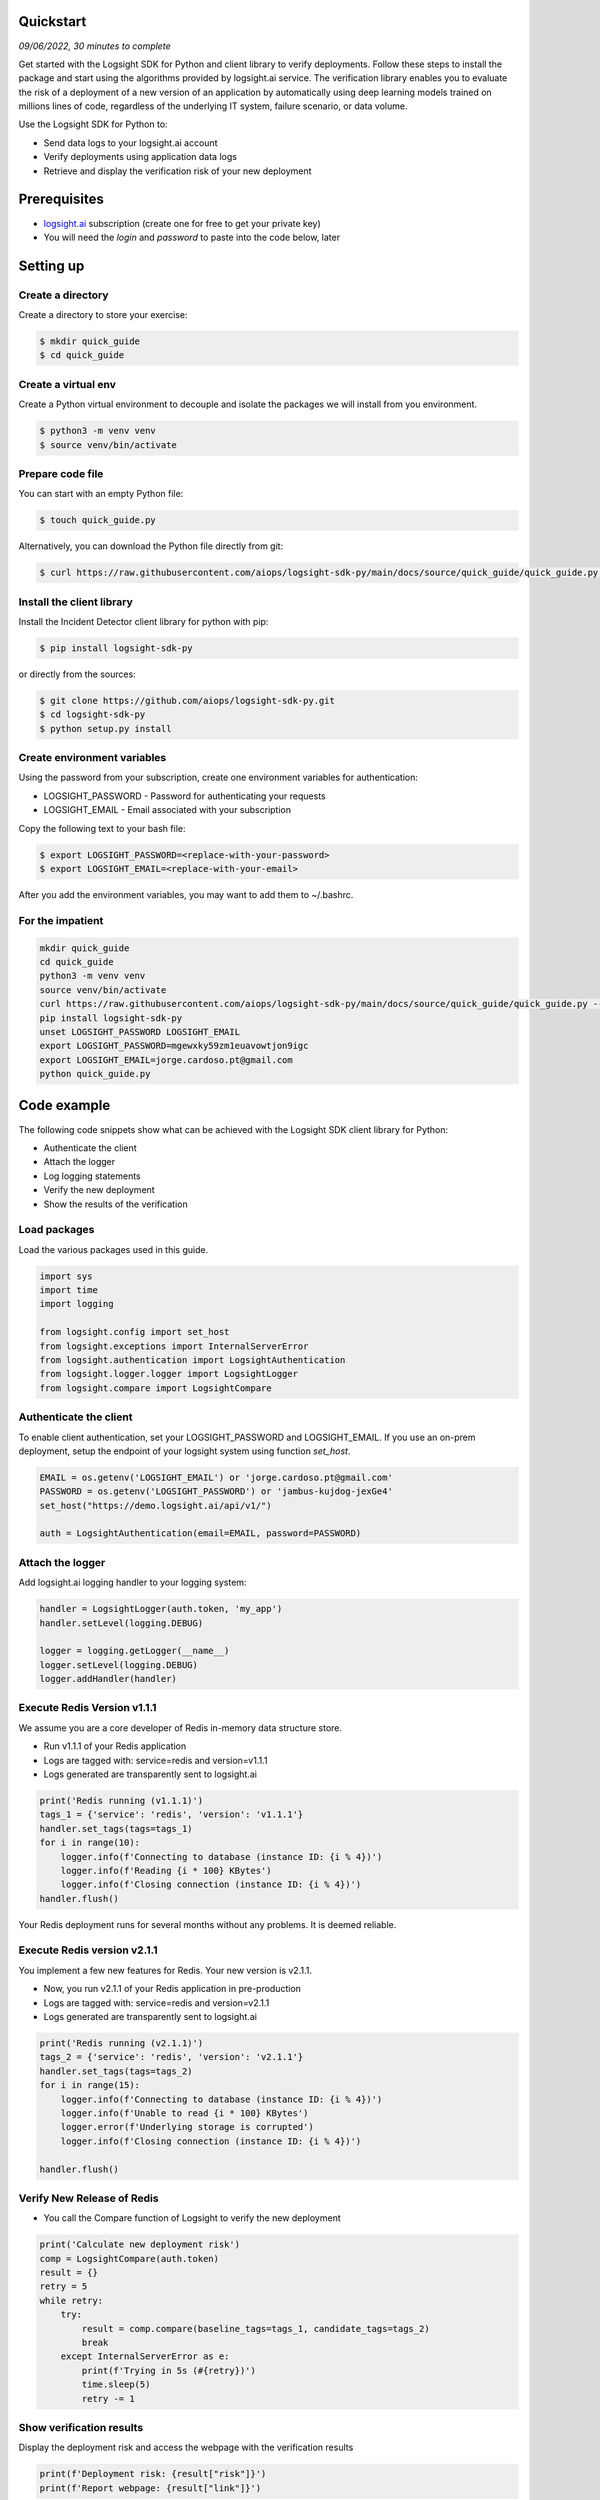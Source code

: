 
Quickstart
**********

*09/06/2022, 30 minutes to complete*

Get started with the Logsight SDK for Python and client library to verify deployments.
Follow these steps to install the package and start using the algorithms provided by logsight.ai service.
The verification library enables you to evaluate the risk of a deployment of a new version of an application
by automatically using deep learning models trained on millions lines of code, regardless of the underlying IT system, failure scenario, or data volume.

Use the Logsight SDK for Python to:

+ Send data logs to your logsight.ai account
+ Verify deployments using application data logs
+ Retrieve and display the verification risk of your new deployment


Prerequisites
*************
+ logsight.ai_ subscription (create one for free to get your private key)
+ You will need the `login` and `password` to paste into the code below, later

.. _logsight.ai: https://logsight.ai/



Setting up
**********

Create a directory
==================

Create a directory to store your exercise:

.. code-block:: console

    $ mkdir quick_guide
    $ cd quick_guide


Create a virtual env
====================

Create a Python virtual environment to decouple and isolate the packages we will install from you environment.

.. code-block:: console

    $ python3 -m venv venv
    $ source venv/bin/activate


Prepare code file
=================

You can start with an empty Python file:

.. code-block:: console

    $ touch quick_guide.py

Alternatively, you can download the Python file directly from git:

.. code-block:: console

    $ curl https://raw.githubusercontent.com/aiops/logsight-sdk-py/main/docs/source/quick_guide/quick_guide.py --output quick_guide.py


Install the client library
==========================

Install the Incident Detector client library for python with pip:

.. code-block:: console

    $ pip install logsight-sdk-py

or directly from the sources:

.. code-block:: console

    $ git clone https://github.com/aiops/logsight-sdk-py.git
    $ cd logsight-sdk-py
    $ python setup.py install


Create environment variables
=============================

Using the password from your subscription, create one environment variables for authentication:

+ LOGSIGHT_PASSWORD - Password for authenticating your requests
+ LOGSIGHT_EMAIL - Email associated with your subscription

Copy the following text to your bash file:

.. code-block:: console

    $ export LOGSIGHT_PASSWORD=<replace-with-your-password>
    $ export LOGSIGHT_EMAIL=<replace-with-your-email>

After you add the environment variables, you may want to add them to ~/.bashrc.


For the impatient
=================

.. code-block:: console

    mkdir quick_guide
    cd quick_guide
    python3 -m venv venv
    source venv/bin/activate
    curl https://raw.githubusercontent.com/aiops/logsight-sdk-py/main/docs/source/quick_guide/quick_guide.py --output detecting_incidents_app.py
    pip install logsight-sdk-py
    unset LOGSIGHT_PASSWORD LOGSIGHT_EMAIL
    export LOGSIGHT_PASSWORD=mgewxky59zm1euavowtjon9igc
    export LOGSIGHT_EMAIL=jorge.cardoso.pt@gmail.com
    python quick_guide.py


Code example
************

The following code snippets show what can be achieved with the Logsight SDK client library for Python:

+ Authenticate the client
+ Attach the logger
+ Log logging statements
+ Verify the new deployment
+ Show the results of the verification


Load packages
=============

Load the various packages used in this guide.

.. code:: python

    import sys
    import time
    import logging

    from logsight.config import set_host
    from logsight.exceptions import InternalServerError
    from logsight.authentication import LogsightAuthentication
    from logsight.logger.logger import LogsightLogger
    from logsight.compare import LogsightCompare


Authenticate the client
=======================

To enable client authentication, set your LOGSIGHT_PASSWORD and LOGSIGHT_EMAIL.
If you use an on-prem deployment, setup the endpoint of your logsight system using function `set_host`.

.. code:: python

    EMAIL = os.getenv('LOGSIGHT_EMAIL') or 'jorge.cardoso.pt@gmail.com'
    PASSWORD = os.getenv('LOGSIGHT_PASSWORD') or 'jambus-kujdog-jexGe4'
    set_host("https://demo.logsight.ai/api/v1/")

    auth = LogsightAuthentication(email=EMAIL, password=PASSWORD)


Attach the logger
=================

Add logsight.ai logging handler to your logging system:

.. code:: python

    handler = LogsightLogger(auth.token, 'my_app')
    handler.setLevel(logging.DEBUG)

    logger = logging.getLogger(__name__)
    logger.setLevel(logging.DEBUG)
    logger.addHandler(handler)


Execute Redis Version v1.1.1
============================

We assume you are a core developer of Redis in-memory data structure store.

+ Run v1.1.1 of your Redis application
+ Logs are tagged with: service=redis and version=v1.1.1
+ Logs generated are transparently sent to logsight.ai

.. code:: python

    print('Redis running (v1.1.1)')
    tags_1 = {'service': 'redis', 'version': 'v1.1.1'}
    handler.set_tags(tags=tags_1)
    for i in range(10):
        logger.info(f'Connecting to database (instance ID: {i % 4})')
        logger.info(f'Reading {i * 100} KBytes')
        logger.info(f'Closing connection (instance ID: {i % 4})')
    handler.flush()

Your Redis deployment runs for several months without any problems.
It is deemed reliable.


Execute Redis version v2.1.1
============================

You implement a few new features for Redis.
Your new version is v2.1.1.

+ Now, you run v2.1.1 of your Redis application in pre-production
+ Logs are tagged with: service=redis and version=v2.1.1
+ Logs generated are transparently sent to logsight.ai

.. code:: python

    print('Redis running (v2.1.1)')
    tags_2 = {'service': 'redis', 'version': 'v2.1.1'}
    handler.set_tags(tags=tags_2)
    for i in range(15):
        logger.info(f'Connecting to database (instance ID: {i % 4})')
        logger.info(f'Unable to read {i * 100} KBytes')
        logger.error(f'Underlying storage is corrupted')
        logger.info(f'Closing connection (instance ID: {i % 4})')

    handler.flush()


Verify New Release of Redis
===========================

+ You call the Compare function of Logsight to verify the new deployment

.. code:: python

    print('Calculate new deployment risk')
    comp = LogsightCompare(auth.token)
    result = {}
    retry = 5
    while retry:
        try:
            result = comp.compare(baseline_tags=tags_1, candidate_tags=tags_2)
            break
        except InternalServerError as e:
            print(f'Trying in 5s (#{retry})')
            time.sleep(5)
            retry -= 1



Show verification results
=========================

Display the deployment risk and access the webpage with the verification results

.. code:: python

    print(f'Deployment risk: {result["risk"]}')
    print(f'Report webpage: {result["link"]}')

You can copy the url to your browser to see the results of the evaluation.

Run the application
*******************

Run the Python code from your quick_guide directory.

.. code-block:: console

    $ python quick_guide.py
